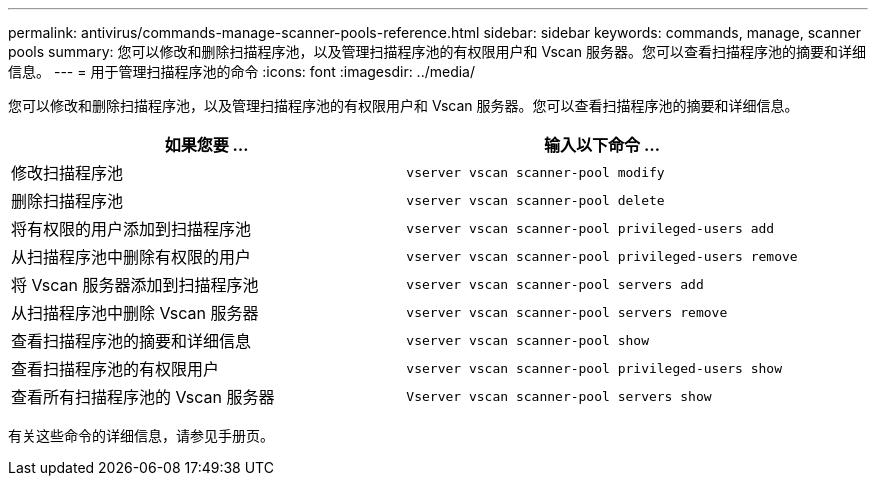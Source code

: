 ---
permalink: antivirus/commands-manage-scanner-pools-reference.html 
sidebar: sidebar 
keywords: commands, manage, scanner pools 
summary: 您可以修改和删除扫描程序池，以及管理扫描程序池的有权限用户和 Vscan 服务器。您可以查看扫描程序池的摘要和详细信息。 
---
= 用于管理扫描程序池的命令
:icons: font
:imagesdir: ../media/


[role="lead"]
您可以修改和删除扫描程序池，以及管理扫描程序池的有权限用户和 Vscan 服务器。您可以查看扫描程序池的摘要和详细信息。

[cols="2*"]
|===
| 如果您要 ... | 输入以下命令 ... 


 a| 
修改扫描程序池
 a| 
`vserver vscan scanner-pool modify`



 a| 
删除扫描程序池
 a| 
`vserver vscan scanner-pool delete`



 a| 
将有权限的用户添加到扫描程序池
 a| 
`vserver vscan scanner-pool privileged-users add`



 a| 
从扫描程序池中删除有权限的用户
 a| 
`vserver vscan scanner-pool privileged-users remove`



 a| 
将 Vscan 服务器添加到扫描程序池
 a| 
`vserver vscan scanner-pool servers add`



 a| 
从扫描程序池中删除 Vscan 服务器
 a| 
`vserver vscan scanner-pool servers remove`



 a| 
查看扫描程序池的摘要和详细信息
 a| 
`vserver vscan scanner-pool show`



 a| 
查看扫描程序池的有权限用户
 a| 
`vserver vscan scanner-pool privileged-users show`



 a| 
查看所有扫描程序池的 Vscan 服务器
 a| 
`Vserver vscan scanner-pool servers show`

|===
有关这些命令的详细信息，请参见手册页。
